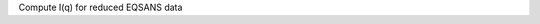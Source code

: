 .. algorithm:: EQSANSAzimuthalAverage1D

.. summary:: EQSANSAzimuthalAverage1D

.. aliases:: EQSANSAzimuthalAverage1D

.. usage:: EQSANSAzimuthalAverage1D

.. properties:: EQSANSAzimuthalAverage1D

Compute I(q) for reduced EQSANS data

.. categories:: EQSANSAzimuthalAverage1D